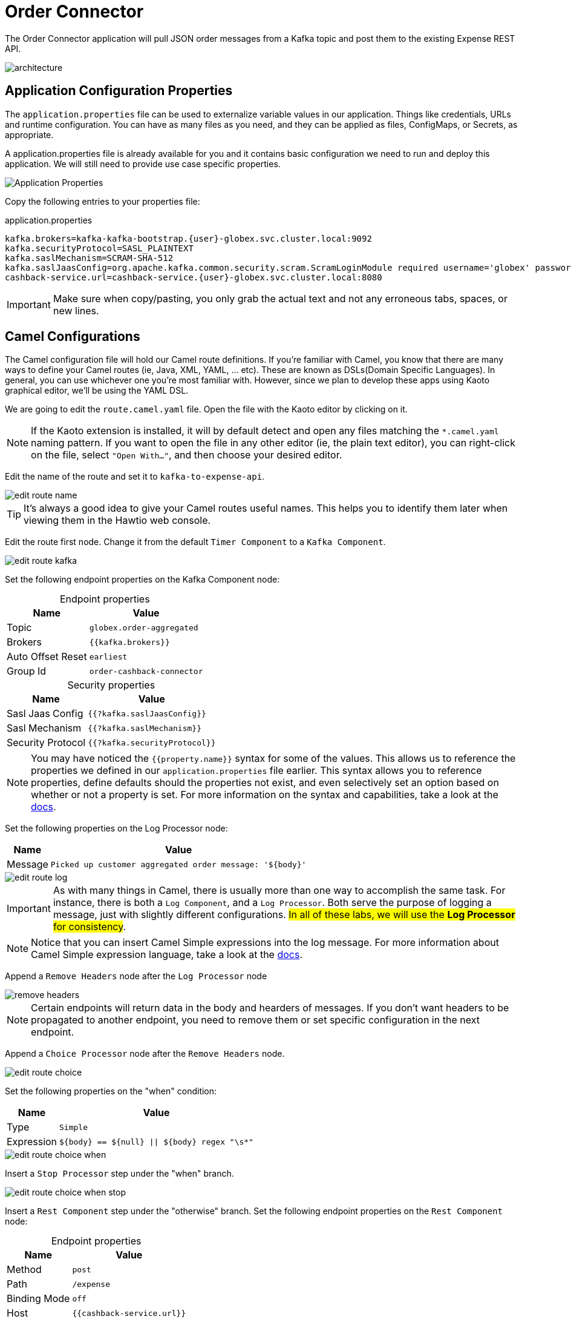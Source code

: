 = Order Connector
:table-caption!:

The Order Connector application will pull JSON order messages from a Kafka topic and post them to the existing Expense REST API.

image::module02/order-connector/architecture.png[]

== Application Configuration Properties

The `application.properties` file can be used to externalize variable values in our application. Things like credentials, URLs and runtime configuration. You can have as many files as you need, and they can be applied as files, ConfigMaps, or Secrets, as appropriate. 

A application.properties file is already available for you and it contains basic configuration we need to run and deploy this application. We will still need to provide use case specific properties.

image::module02/order-connector/application-properties.png[Application Properties]

Copy the following entries to your properties file:

.application.properties
[source,properties,role="copypaste",subs=attributes+]
....
kafka.brokers=kafka-kafka-bootstrap.{user}-globex.svc.cluster.local:9092
kafka.securityProtocol=SASL_PLAINTEXT
kafka.saslMechanism=SCRAM-SHA-512
kafka.saslJaasConfig=org.apache.kafka.common.security.scram.ScramLoginModule required username='globex' password='globex';
cashback-service.url=cashback-service.{user}-globex.svc.cluster.local:8080
....

[IMPORTANT]
====
Make sure when copy/pasting, you only grab the actual text and not any erroneous tabs, spaces, or new lines.
====

== Camel Configurations

The Camel configuration file will hold our Camel route definitions. If you're familiar with Camel, you know that there are many ways to define your Camel routes (ie, Java, XML, YAML, ... etc). These are known as DSLs(Domain Specific Languages). In general, you can use whichever one you're most familiar with. However, since we plan to develop these apps using Kaoto graphical editor, we'll be using the YAML DSL.

We are going to edit the `route.camel.yaml` file. Open the file with the Kaoto editor by clicking on it.

[NOTE]
====
If the Kaoto extension is installed, it will by default detect and open any files matching the `*.camel.yaml` naming pattern. If you want to open the file in any other editor (ie, the plain text editor), you can right-click on the file, select `"Open With..."`, and then choose your desired editor.
====

Edit the name of the route and set it to `kafka-to-expense-api`.

image::module02/order-connector/edit-route-name.gif[]

[TIP]
====
It's always a good idea to give your Camel routes useful names. This helps you to identify them later when viewing them in the Hawtio web console.
====

Edit the route first node. Change it from the default `Timer Component` to a `Kafka Component`.

image::module02/order-connector/edit-route-kafka.gif[]

Set the following endpoint properties on the Kafka Component node:

.Endpoint properties
[%autowidth, cols="d,l"]
|===
|Name|Value

.^|Topic|globex.order-aggregated
.^|Brokers|{{kafka.brokers}}
.^|Auto Offset Reset|earliest
.^|Group Id|order-cashback-connector
|===

.Security properties
[%autowidth, cols="d,l"]
|===
|Name|Value

.^|Sasl Jaas Config|{{?kafka.saslJaasConfig}}
.^|Sasl Mechanism|{{?kafka.saslMechanism}}
.^|Security Protocol|{{?kafka.securityProtocol}}
|===

[NOTE]
====
You may have noticed the `{{property.name}}` syntax for some of the values. This allows us to reference the properties we defined in our `application.properties` file earlier. This syntax allows you to reference properties, define defaults should the properties not exist, and even selectively set an option based on whether or not a property is set. For more information on the syntax and capabilities, take a look at the https://camel.apache.org/manual/using-propertyplaceholder.html[docs^].
====

Set the following properties on the Log Processor node:

[%autowidth, cols="d,l"]
|===
|Name|Value

.^|Message|Picked up customer aggregated order message: '${body}'
|===

image::module02/order-connector/edit-route-log.gif[]

[IMPORTANT]
====
As with many things in Camel, there is usually more than one way to accomplish the same task. For instance, there is both a `Log Component`, and a `Log Processor`. Both serve the purpose of logging a message, just with slightly different configurations. ##In all of these labs, we will use the **Log Processor** for consistency##.
====

[NOTE]
====
Notice that you can insert Camel Simple expressions into the log message. For more information about Camel Simple expression language, take a look at the https://camel.apache.org/components/latest/languages/simple-language.html[docs^].
====

Append a `Remove Headers` node after the `Log Processor` node

image::module02/order-connector/remove-headers.gif[]

[NOTE]
====
Certain endpoints will return data in the body and hearders of messages. If you don't want headers to be propagated to another endpoint, you need to remove them or set specific configuration in the next endpoint.
====

Append a `Choice Processor` node after the `Remove Headers` node.

image::module02/order-connector/edit-route-choice.gif[]

Set the following properties on the "when" condition:

[%autowidth, cols="d,l"]
[separator=:]
|===
:Name:Value

.^:Type:Simple
.^:Expression:${body} == ${null} || ${body} regex "\s*"
|===

image::module02/order-connector/edit-route-choice-when.gif[]

Insert a `Stop Processor` step under the "when" branch.

image::module02/order-connector/edit-route-choice-when-stop.gif[]

Insert a `Rest Component` step under the "otherwise" branch.
Set the following endpoint properties on the `Rest Component` node:

.Endpoint properties
[%autowidth, cols="d,l"]
|===
|Name|Value

.^|Method|post
.^|Path|/expense
.^|Binding Mode|off
.^|Host|{{cashback-service.url}}
|===

image::module02/order-connector/edit-route-choice-otherwise-rest.gif[]

== Running Application

We are going to run the application in the same way we run the initial example. Open a new terminal and run:

[source,shell,role="copypaste",subs=attributes+]
----
cd $PROJECT_SOURCE/order-connector
mvn package quarkus:run
----

And that's it! If all went well, you should logs like in the image:

image::module02/order-connector/app-running.png[]

Let the application running. We will test it next.

== Testing Application

* If you want to simulate a larger number of orders, you can use the _Order Simulator_ application deployed in the `{user}-globex` namespace on OpenShift, using this https://order-simulator-{user}-globex.{openshift_cluster_ingress_domain}[link^].

** This opens a Swagger UI page showing the REST API of the simulator. +
Click on the *POST* link, and then on the *Try it out* link on the right. From the *Examples* drop down, select *random customers* to create orders for random customers. Feel free to change the numbers of orders you want to simulate (the default is 50).
+
image::module02/end-to-end-test/order-simulator-random-customer.png[]

** Click *Execute* to execute the REST call to the simulator.
** Check in AMQ Streams Console that new messages are produced to the *globex.updates.public.orders* and *globex.updates.public.line_item* topics.

[NOTE]
====
The input messages are "windowed" by a Kafka Streams pre-processor application. So it might take about 10-15 seconds for them to come through.
====

Once the messages are aggregated and set to Kafka you should see log entries like these:

image::module02/order-connector/kafka-messages.png[]

== Deploying the application using Quarkus OpenShift plugin

If you have the application running on VS Code stop it. Let's deploy it on OpenShift.

In the terminal, run the following commands:

[source,shell,role="copypaste",subs=attributes+]
----
oc project {user}-camel
mvn clean package -Dquarkus.kubernetes.deploy=true
----

If everything occurred as expected, you should see a `BUILD SUCCESS` message in the terminal.

image::module02/order-connector/deployment-success.png[]
